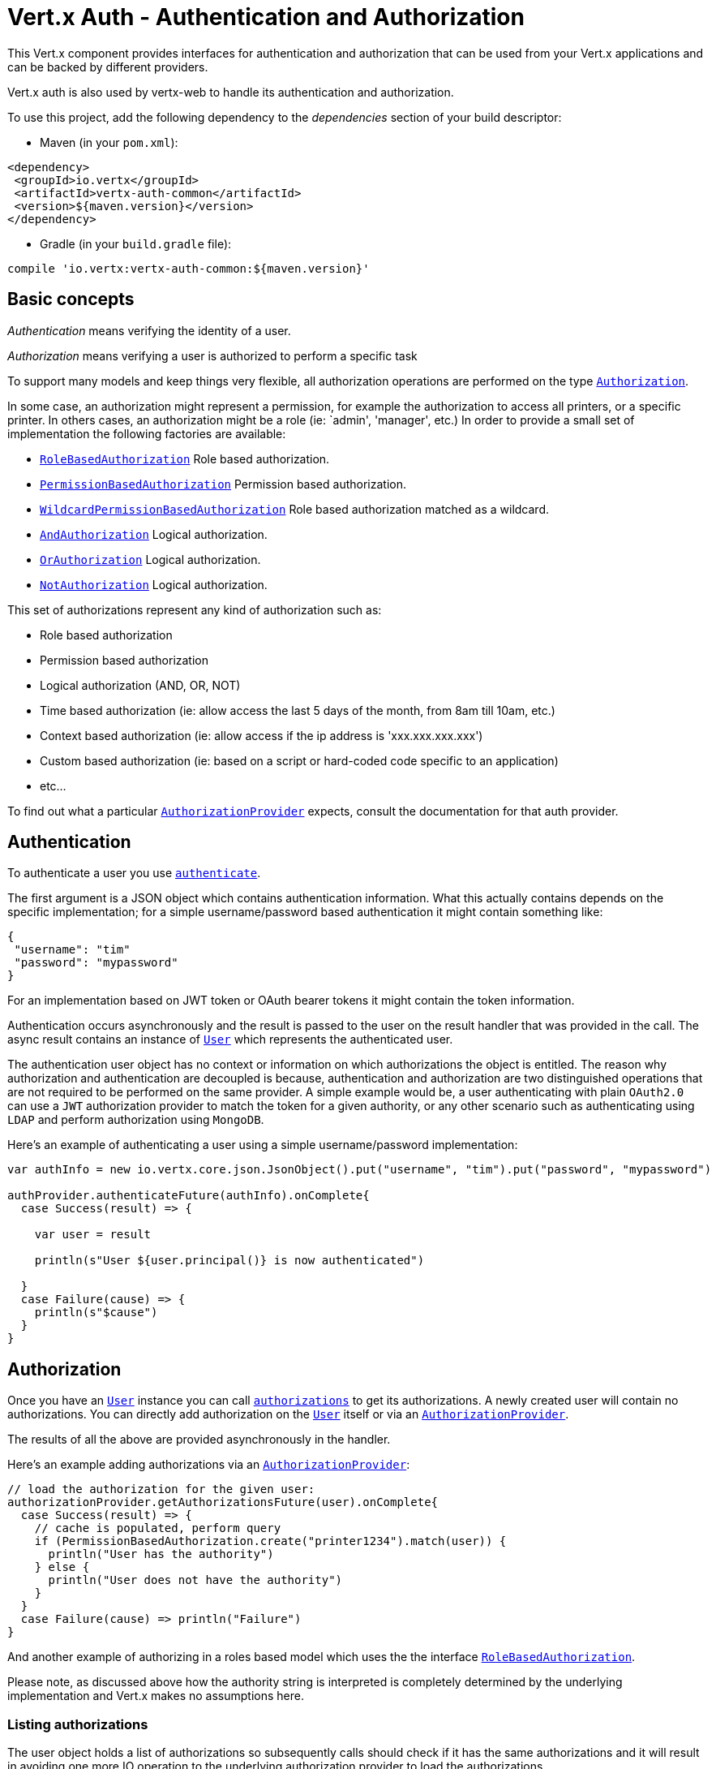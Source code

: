 = Vert.x Auth - Authentication and Authorization

This Vert.x component provides interfaces for authentication and authorization that can be used from
your Vert.x applications and can be backed by different providers.

Vert.x auth is also used by vertx-web to handle its authentication and authorization.

To use this project, add the following dependency to the _dependencies_ section of your build descriptor:

* Maven (in your `pom.xml`):

[source,xml,subs="+attributes"]
----
<dependency>
 <groupId>io.vertx</groupId>
 <artifactId>vertx-auth-common</artifactId>
 <version>${maven.version}</version>
</dependency>
----

* Gradle (in your `build.gradle` file):

[source,groovy,subs="+attributes"]
----
compile 'io.vertx:vertx-auth-common:${maven.version}'
----

== Basic concepts

_Authentication_ means verifying the identity of a user.

_Authorization_ means verifying a user is authorized to perform a specific task

To support many models and keep things very flexible, all authorization operations are performed on the type
`link:../../scaladocs/io/vertx/scala/ext/auth/authorization/Authorization.html[Authorization]`.

In some case, an authorization might represent a permission, for example the authorization to access all printers,
or a specific printer. In others cases, an authorization might be a role (ie: `admin', 'manager', etc.) 
In order to provide a small set of implementation the following factories
are available:

* `link:../../scaladocs/io/vertx/scala/ext/auth/authorization/RoleBasedAuthorization.html[RoleBasedAuthorization]` Role based authorization.
* `link:../../scaladocs/io/vertx/scala/ext/auth/authorization/PermissionBasedAuthorization.html[PermissionBasedAuthorization]` Permission based authorization.
* `link:../../scaladocs/io/vertx/scala/ext/auth/authorization/WildcardPermissionBasedAuthorization.html[WildcardPermissionBasedAuthorization]` Role based authorization matched as a wildcard.
* `link:../../scaladocs/io/vertx/scala/ext/auth/authorization/AndAuthorization.html[AndAuthorization]` Logical authorization.
* `link:../../scaladocs/io/vertx/scala/ext/auth/authorization/OrAuthorization.html[OrAuthorization]` Logical authorization.
* `link:../../scaladocs/io/vertx/scala/ext/auth/authorization/NotAuthorization.html[NotAuthorization]` Logical authorization.

This set of authorizations represent any kind of authorization such as:

* Role based authorization
* Permission based authorization
* Logical authorization (AND, OR, NOT)
* Time based authorization (ie: allow access the last 5 days of the month, from 8am till 10am, etc.)
* Context based authorization (ie: allow access if the ip address is 'xxx.xxx.xxx.xxx')
* Custom based authorization (ie: based on a script or hard-coded code specific to an application)
* etc...

To find out what a particular `link:../../scaladocs/io/vertx/scala/ext/auth/authorization/AuthorizationProvider.html[AuthorizationProvider]` expects, consult the documentation for that auth provider.

== Authentication

To authenticate a user you use `link:../../scaladocs/io/vertx/scala/ext/auth/authentication/AuthenticationProvider.html#authenticate(io.vertx.core.json.JsonObject)[authenticate]`.

The first argument is a JSON object which contains authentication information. What this actually contains depends
on the specific implementation; for a simple username/password based authentication it might contain something like:

----
{
 "username": "tim"
 "password": "mypassword"
}
----

For an implementation based on JWT token or OAuth bearer tokens it might contain the token information.

Authentication occurs asynchronously and the result is passed to the user on the result handler that was provided in
the call. The async result contains an instance of `link:../../scaladocs/io/vertx/scala/ext/auth/User.html[User]` which represents the authenticated
user.

The authentication user object has no context or information on which authorizations the object is entitled. The reason
why authorization and authentication are decoupled is because, authentication and authorization are two distinguished
operations that are not required to be performed on the same provider. A simple example would be, a user authenticating
with plain `OAuth2.0` can use a `JWT` authorization provider to match the token for a given authority, or any other
scenario such as authenticating using `LDAP` and perform authorization using `MongoDB`.

Here's an example of authenticating a user using a simple username/password implementation:

[source,scala]
----

var authInfo = new io.vertx.core.json.JsonObject().put("username", "tim").put("password", "mypassword")

authProvider.authenticateFuture(authInfo).onComplete{
  case Success(result) => {

    var user = result

    println(s"User ${user.principal()} is now authenticated")

  }
  case Failure(cause) => {
    println(s"$cause")
  }
}

----

== Authorization

Once you have an `link:../../scaladocs/io/vertx/scala/ext/auth/User.html[User]` instance you can call `link:../../scaladocs/io/vertx/scala/ext/auth/User.html#authorizations()[authorizations]` to get its authorizations. A newly created
user will contain no authorizations. You can directly add authorization on the `link:../../scaladocs/io/vertx/scala/ext/auth/User.html[User]` itself or via an `link:../../scaladocs/io/vertx/scala/ext/auth/authorization/AuthorizationProvider.html[AuthorizationProvider]`.

The results of all the above are provided asynchronously in the handler.

Here's an example adding authorizations via an `link:../../scaladocs/io/vertx/scala/ext/auth/authorization/AuthorizationProvider.html[AuthorizationProvider]`:

[source,scala]
----
// load the authorization for the given user:
authorizationProvider.getAuthorizationsFuture(user).onComplete{
  case Success(result) => {
    // cache is populated, perform query
    if (PermissionBasedAuthorization.create("printer1234").match(user)) {
      println("User has the authority")
    } else {
      println("User does not have the authority")
    }
  }
  case Failure(cause) => println("Failure")
}

----

And another example of authorizing in a roles based model which uses the the interface `link:../../scaladocs/io/vertx/scala/ext/auth/authorization/RoleBasedAuthorization.html[RoleBasedAuthorization]`.

Please note, as discussed above how the authority string is interpreted is completely determined by the underlying
implementation and Vert.x makes no assumptions here.

=== Listing authorizations

The user object holds a list of authorizations so subsequently calls should check if it has the same authorizations and it
will result in avoiding one more IO operation to the underlying authorization provider to load the authorizations.

In order to clear the list of authorizations you can use `link:../../scaladocs/io/vertx/scala/ext/auth/authorization/Authorizations.html#clear()[clear]`.

=== The User Principal

You can get the Principal corresponding to the authenticated user with `link:../../scaladocs/io/vertx/scala/ext/auth/User.html#principal()[principal]`.

What this returns depends on the underlying implementation.

== Creating your own authentication or authorization provider implementation

If you wish to create your own auth provider you should implement the one or both of the interfaces:

* `link:../../scaladocs/io/vertx/scala/ext/auth/authentication/AuthenticationProvider.html[AuthenticationProvider]`
* `link:../../scaladocs/io/vertx/scala/ext/auth/authorization/AuthorizationProvider.html[AuthorizationProvider]`

The user factory can create a `link:../../scaladocs/io/vertx/scala/ext/auth/User.html[User]` object with the given `principal` JSON content. Optionally
a second argument `attributes` can be provided to provide extra meta data for later usage. One example are the following
attributes:

* `exp` - Expires at in seconds.
* `iat` - Issued at in seconds.
* `nbf` - Not before in seconds.
* `leeway` - clock drift leeway in seconds.

While the first 3 control how the `link:../../scaladocs/io/vertx/scala/ext/auth/User.html#expired()[expired]` method will compute the expiration of the
user, the last can be used to allow clock drifting compensation while computing the expiration time.

== Pseudo Random Number Generator

Since Secure Random from java can block during the acquisition of entropy from the system, we provide a simple wrapper
around it that can be used without the danger of blocking the event loop.

By default this PRNG uses a mixed mode, blocking for seeding, non blocking for generating. The PRNG will also reseed
every 5 minutes with 64bits of new entropy. However this can all be configured using the system properties:

* io.vertx.ext.auth.prng.algorithm e.g.: SHA1PRNG
* io.vertx.ext.auth.prng.seed.interval e.g.: 1000 (every second)
* io.vertx.ext.auth.prng.seed.bits e.g.: 128

Most users should not need to configure these values unless if you notice that the performance of your application is
being affected by the PRNG algorithm.

=== Sharing Pseudo Random Number Generator

Since the Pseudo Random Number Generator objects are expensive in resources, they consume system entropy which is a
scarce resource it can be wise to share the PRNG's across all your handlers. In order to do this and to make this
available to all languages supported by Vert.x you should look into the `link:../../scaladocs/io/vertx/scala/ext/auth/VertxContextPRNG.html[VertxContextPRNG]`.

This interface relaxes the lifecycle management of PRNG's for the end user and ensures it can be reused across all
your application, for example:

[source,scala]
----
// Generate a secure token of 32 bytes as a base64 string
var token = VertxContextPRNG.current(vertx).nextString(32)
// Generate a secure random integer
var randomInt = VertxContextPRNG.current(vertx).nextInt()

----

== Working with Keys

When working with security you will face the need to load security keys. There are many formats and standards for
security keys which makes it quite a complex task. In order to simplify the work on the developer side, this module
contains 2 abstractions:

1. `link:../dataobjects.html#KeyStoreOptions[KeyStoreOptions]` that abstract the JVM keystore common format.
2. `link:../dataobjects.html#PubSecKeyOptions[PubSecKeyOptions]` that abstract the PEM common format.

To load a local keystore modules shall ask for an options object like:

[source,scala]
----
Code not translatable
----

The type is quite important as it varies with the JVM version used. Before 9, the default is `jks` which is JVM specific
after it `pkcs12` which is a common standard.

Non JVM keystore keys can be imported to a `pkcs12` file, even without the need of the `keytool` command, for example
this is how it can be done with `OpenSSL`:

----
openssl pkcs12 -export -in mykeycertificate.pem -out mykeystore.pkcs12 -name myAlias -noiter -nomaciter
----

The command above will convert an existing pem file to a pkcs12 keystore and put the given key under the name `myAlias`.
The extra arguments `-noiter -nomaciter` are required in order to make the file compatible with the JVM loader.

To load a `PEM` file you should be aware that there are a few limitations. The default JVM classes only support keys in
`PKCS8` format, so if you have a different PEM file you need to convert it with `OpenSSL` like:

----
openssl pkcs8 -topk8 -inform PEM -in private.pem -out private_key.pem -nocrypt
----

After this using such file is as trivial as:

[source,scala]
----
var options = PubSecKeyOptions()
  .setAlgorithm("RS256")
  .setBuffer(vertx.fileSystem().readFileBlocking("/path/to/pem/file").toString())


----

PEM files are common and easy to use but are not password protected, so private keys can easily be sniffed.

=== JSON Web Keys

JWKs are a standard used by OpenID connect and JWT providers. They represent a key as a JSON object. Usually these JSON
documents are provided by an identity provider server like Google, Microsoft, etc... but you can also generate your own
keys using the online application <a href="https://mkjwk.org/">https://mkjwk.org</a>. For an offline experience there is
also the tool: <a href="https://connect2id.com/products/nimbus-jose-jwt/generator">https://connect2id.com/products/nimbus-jose-jwt/generator</a>.

== Chaining authentication providers

There are cases where it might be interesting to have support for chaining authentication providers, for example look up
users on LDAP or properties files. This can be achieved with the `link:../../scaladocs/io/vertx/scala/ext/auth/ChainAuth.html[ChainAuth]`.

[source,scala]
----
// users will be checked on the 2 providers
// and on the first success the operation completes
ChainAuth.any().add(ldapAuthProvider).add(propertiesAuthProvider)

----

It is also possible to perform a *all* match, a user must be matched on LDAP and Properties for example:

[source,scala]
----
// users will be checked on the 2 providers
// and on all providers success the operation completes
ChainAuth.all().add(ldapAuthProvider).add(propertiesAuthProvider)

----